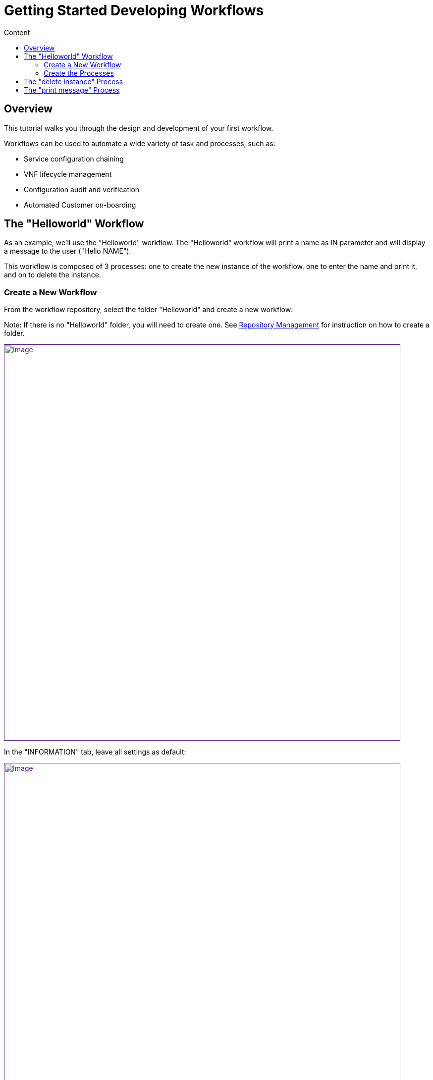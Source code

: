 = Getting Started Developing Workflows
:toc: left
:toc-title: Content
:imagesdir: ../resources/
:ext-relative: adoc

== Overview

This tutorial walks you through the design and development of your first
workflow.

Workflows can be used to automate a wide variety of task and processes,
such as:

* Service configuration chaining
* VNF lifecycle management
* Configuration audit and verification
* Automated Customer on-boarding

== The "Helloworld" Workflow

As an example, we'll use the "Helloworld" workflow. The "Helloworld"
workflow will print a name as IN parameter and will display a message to
the user ("Hello NAME").

This workflow is composed of 3 processes: one to create the new instance
of the workflow, one to enter the name and print it, and on to delete
the instance.

=== Create a New Workflow

From the workflow repository, select the folder "Helloworld" and create
a new workflow:

Note: If there is no "Helloworld" folder, you will need to create one.
See link:../Repository%20Management/repository-management.adoc[Repository
Management] for instruction on how to create a folder.

link:[image:images/howto_workflow_1.png[Image,width=800]]

In the "INFORMATION" tab, leave all settings as default:

link:[image:images/howto_workflow_2.png[Image,width=800]]

Create a "Variable Name" in the "VARIABLES" tab:

link:[image:images/howto_workflow_3.png[Image,width=800]]

Save your workflow and attach it to your customer (customer page, tab
"SERVICE", sub-tab "Workflows", click on the green "+" icon on the left
and select "Helloworld" workflow from the repository).

=== Create the Processes

==== "create instance" Process

In order to be used, every workflow should be instantiated first. This
is the role of the process with the type "Create".

Note: even though for most use cases, one "Create" process is
sufficient, it is possible to have several "Create" processes to handle
one or more ways of creating the workflow instance.

For this tutorial you will create one process named "create instance"
and add one task to this process. This task will simply display a
message to the process execution console.

link:[image:images/howto_workflow_4.png[Image,width=800]]

[[highlighter_916878]]
link:#[?]

1

2

3

4

5

6

7

8

9

10

11

12

13

14

``

`<?php`

`/**`

` ``* This file is necessary to include to use all the in-built libraries of /opt/fmc_repository/Reference/Common`

` ``*/`

`require_once`
`'/opt/fmc_repository/Process/Reference/Common/common.php'``;`

`/**`

` ``* List all the parameters required by the task`

` ``*/`

`function` `list_args() { }`

`/**`

` ``* End of the task do not modify after this point`

` ``*/`

`task_exit(ENDED, ``"workflow initialised"``);`

`?>`

Once done, save the workflow.

Find a green "+" icon with the label "create instance" beside it. Click
on the icon and then "Run now", the process will execute and a new
workflow instance is created.

== The "delete instance" Process

Follow the same steps as in the "create instance" process, but make sure
that the type of the process is set to "Delete", instead of "Create".

When complete, your workflow console should look like this:

link:[image:images/howto_workflow_5.png[Image,width=800]]

== The "print message" Process

For the print process, use the process type "Update". It will take one
parameter that will be used to print your message. Use the code below to
create a task that will read the name from the user form and print it in
the live console.

[[highlighter_999503]]
link:#[?]

1

2

3

4

5

6

7

8

9

10

11

12

13

14

15

16

17

18

19

20

21

22

23

24

25

26

27

28

29

``

`<?php`

`/**`

` ``* This file is necessary to include to use all the in-built libraries of /opt/fmc_repository/Reference/Common`

` ``*/`

`require_once`
`'/opt/fmc_repository/Process/Reference/Common/common.php'``;`

`/**`

` ``* List all the parameters required by the task`

` ``*/`

`function` `list_args()`

`{`

`  ``create_var_def(``'name'``, ``'String'``);`

`}`

`check_mandatory_param(``'name'``);`

 

`/**`

` ``* get the value of name from the context and create a variable out of it`

` ``*/`

`$name``=``$context``[``'name'``];`

`/**`

` ``* print the value in the log file /opt/jboss/latest/log/process.log `

` ``*/`

`logToFile(``$name``);`

 

`/**`

` ``* End of the task do not modify after this point`

` ``*/`

`task_exit(ENDED, ``"Hello "` `. ``$name``);`

 

`?>`

Execute this process and watch the result on the console. It should look
similar to what's shown below (except with your name).

link:[image:images/howto_workflow_6.png[Image,width=800]]
